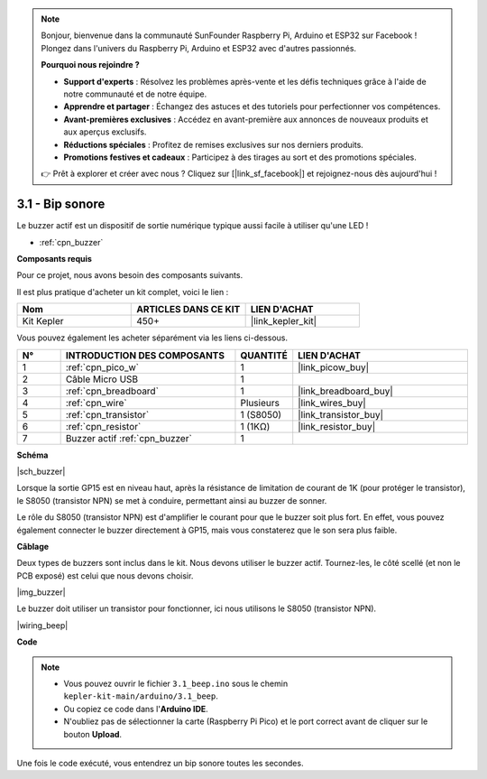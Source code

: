 .. note::

    Bonjour, bienvenue dans la communauté SunFounder Raspberry Pi, Arduino et ESP32 sur Facebook ! Plongez dans l'univers du Raspberry Pi, Arduino et ESP32 avec d'autres passionnés.

    **Pourquoi nous rejoindre ?**

    - **Support d'experts** : Résolvez les problèmes après-vente et les défis techniques grâce à l'aide de notre communauté et de notre équipe.
    - **Apprendre et partager** : Échangez des astuces et des tutoriels pour perfectionner vos compétences.
    - **Avant-premières exclusives** : Accédez en avant-première aux annonces de nouveaux produits et aux aperçus exclusifs.
    - **Réductions spéciales** : Profitez de remises exclusives sur nos derniers produits.
    - **Promotions festives et cadeaux** : Participez à des tirages au sort et des promotions spéciales.

    👉 Prêt à explorer et créer avec nous ? Cliquez sur [|link_sf_facebook|] et rejoignez-nous dès aujourd'hui !

.. _ar_ac_buz:

3.1 - Bip sonore
====================

Le buzzer actif est un dispositif de sortie numérique typique aussi facile à utiliser qu'une LED !

* :ref:`cpn_buzzer`

**Composants requis**

Pour ce projet, nous avons besoin des composants suivants.

Il est plus pratique d'acheter un kit complet, voici le lien :

.. list-table::
    :widths: 20 20 20
    :header-rows: 1

    *   - Nom	
        - ARTICLES DANS CE KIT
        - LIEN D'ACHAT
    *   - Kit Kepler	
        - 450+
        - |link_kepler_kit|

Vous pouvez également les acheter séparément via les liens ci-dessous.

.. list-table::
    :widths: 5 20 5 20
    :header-rows: 1

    *   - N°
        - INTRODUCTION DES COMPOSANTS	
        - QUANTITÉ
        - LIEN D'ACHAT

    *   - 1
        - :ref:`cpn_pico_w`
        - 1
        - |link_picow_buy|
    *   - 2
        - Câble Micro USB
        - 1
        - 
    *   - 3
        - :ref:`cpn_breadboard`
        - 1
        - |link_breadboard_buy|
    *   - 4
        - :ref:`cpn_wire`
        - Plusieurs
        - |link_wires_buy|
    *   - 5
        - :ref:`cpn_transistor`
        - 1 (S8050)
        - |link_transistor_buy|
    *   - 6
        - :ref:`cpn_resistor`
        - 1 (1KΩ)
        - |link_resistor_buy|
    *   - 7
        - Buzzer actif :ref:`cpn_buzzer`
        - 1
        - 

**Schéma**

|sch_buzzer|

Lorsque la sortie GP15 est en niveau haut, après la résistance de limitation de courant de 1K (pour protéger le transistor), le S8050 (transistor NPN) se met à conduire, permettant ainsi au buzzer de sonner.

Le rôle du S8050 (transistor NPN) est d'amplifier le courant pour que le buzzer soit plus fort. En effet, vous pouvez également connecter le buzzer directement à GP15, mais vous constaterez que le son sera plus faible.

**Câblage**

Deux types de buzzers sont inclus dans le kit. 
Nous devons utiliser le buzzer actif. Tournez-les, le côté scellé (et non le PCB exposé) est celui que nous devons choisir.

|img_buzzer|

Le buzzer doit utiliser un transistor pour fonctionner, ici nous utilisons le S8050 (transistor NPN).

|wiring_beep|

**Code**

.. note::

    * Vous pouvez ouvrir le fichier ``3.1_beep.ino`` sous le chemin ``kepler-kit-main/arduino/3.1_beep``.
    * Ou copiez ce code dans l'**Arduino IDE**.
    * N'oubliez pas de sélectionner la carte (Raspberry Pi Pico) et le port correct avant de cliquer sur le bouton **Upload**.

.. raw:: html

    <iframe src=https://create.arduino.cc/editor/sunfounder01/62bf2c5d-9890-4f3a-b02a-119c2f6b0bf1/preview?embed style="height:510px;width:100%;margin:10px 0" frameborder=0></iframe>

Une fois le code exécuté, vous entendrez un bip sonore toutes les secondes.
